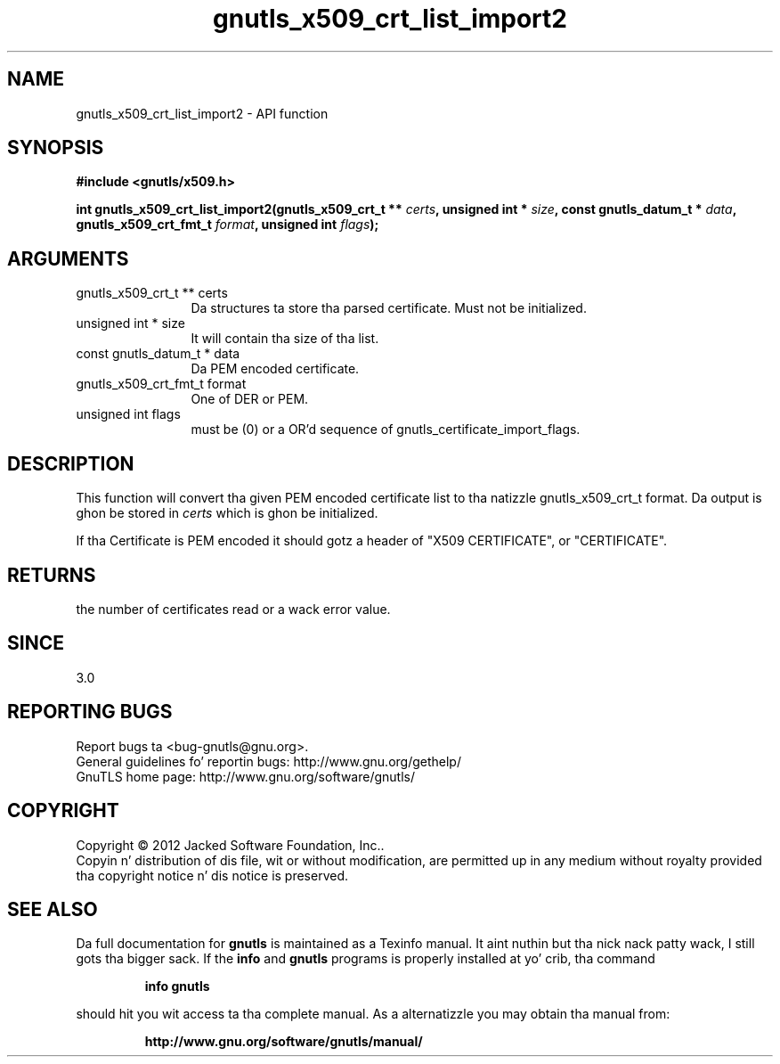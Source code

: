 .\" DO NOT MODIFY THIS FILE!  Dat shiznit was generated by gdoc.
.TH "gnutls_x509_crt_list_import2" 3 "3.1.15" "gnutls" "gnutls"
.SH NAME
gnutls_x509_crt_list_import2 \- API function
.SH SYNOPSIS
.B #include <gnutls/x509.h>
.sp
.BI "int gnutls_x509_crt_list_import2(gnutls_x509_crt_t ** " certs ", unsigned int * " size ", const gnutls_datum_t * " data ", gnutls_x509_crt_fmt_t " format ", unsigned int " flags ");"
.SH ARGUMENTS
.IP "gnutls_x509_crt_t ** certs" 12
Da structures ta store tha parsed certificate. Must not be initialized.
.IP "unsigned int * size" 12
It will contain tha size of tha list.
.IP "const gnutls_datum_t * data" 12
Da PEM encoded certificate.
.IP "gnutls_x509_crt_fmt_t format" 12
One of DER or PEM.
.IP "unsigned int flags" 12
must be (0) or a OR'd sequence of gnutls_certificate_import_flags.
.SH "DESCRIPTION"
This function will convert tha given PEM encoded certificate list
to tha natizzle gnutls_x509_crt_t format. Da output is ghon be stored
in  \fIcerts\fP which is ghon be initialized.

If tha Certificate is PEM encoded it should gotz a header of "X509
CERTIFICATE", or "CERTIFICATE".
.SH "RETURNS"
the number of certificates read or a wack error value.
.SH "SINCE"
3.0
.SH "REPORTING BUGS"
Report bugs ta <bug-gnutls@gnu.org>.
.br
General guidelines fo' reportin bugs: http://www.gnu.org/gethelp/
.br
GnuTLS home page: http://www.gnu.org/software/gnutls/

.SH COPYRIGHT
Copyright \(co 2012 Jacked Software Foundation, Inc..
.br
Copyin n' distribution of dis file, wit or without modification,
are permitted up in any medium without royalty provided tha copyright
notice n' dis notice is preserved.
.SH "SEE ALSO"
Da full documentation for
.B gnutls
is maintained as a Texinfo manual. It aint nuthin but tha nick nack patty wack, I still gots tha bigger sack.  If the
.B info
and
.B gnutls
programs is properly installed at yo' crib, tha command
.IP
.B info gnutls
.PP
should hit you wit access ta tha complete manual.
As a alternatizzle you may obtain tha manual from:
.IP
.B http://www.gnu.org/software/gnutls/manual/
.PP
